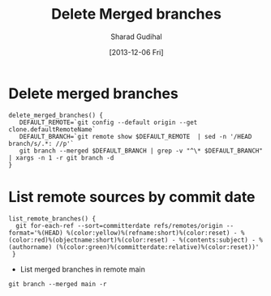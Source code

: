 #+TITLE:  Delete Merged branches
#+AUTHOR: Sharad Gudihal
#+EMAIL:  sharuu.d@gmail
#+DATE:   [2013-12-06 Fri]
#+TAGS:   git


* Delete merged branches

  

  #+BEGIN_SRC shell
    delete_merged_branches() {
       DEFAULT_REMOTE=`git config --default origin --get clone.defaultRemoteName`
       DEFAULT_BRANCH=`git remote show $DEFAULT_REMOTE  | sed -n '/HEAD branch/s/.*: //p'`
       git branch --merged $DEFAULT_BRANCH | grep -v "^\* $DEFAULT_BRANCH" | xargs -n 1 -r git branch -d
    }
  #+END_SRC

* List remote sources by commit date

#+BEGIN_SRC shell
    list_remote_branches() {
      git for-each-ref --sort=committerdate refs/remotes/origin --format='%(HEAD) %(color:yellow)%(refname:short)%(color:reset) - %(color:red)%(objectname:short)%(color:reset) - %(contents:subject) - %(authorname) (%(color:green)%(committerdate:relative)%(color:reset))'
     }
 #+END_SRC

 * List merged branches in remote main

#+BEGIN_SRC shell
    git branch --merged main -r                                                         
#+END_SRC                                                                                             